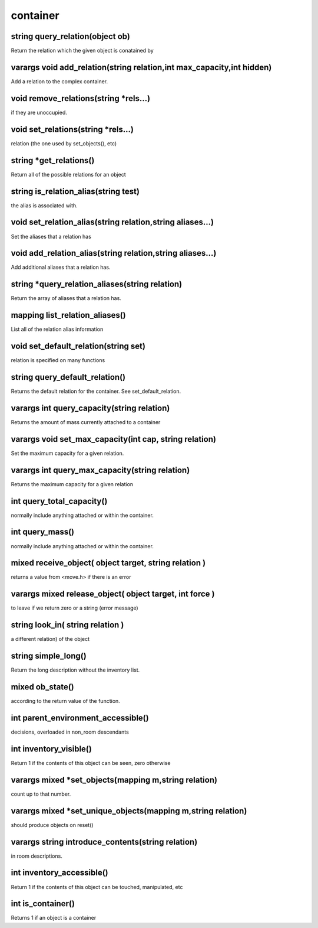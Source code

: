 container
=========

string query_relation(object ob)
--------------------------------

Return the relation which the given object is conatained by

varargs void add_relation(string relation,int max_capacity,int hidden)
----------------------------------------------------------------------

Add a relation to the complex container.

void remove_relations(string *rels...)
--------------------------------------

if they are unoccupied.

void set_relations(string *rels...)
-----------------------------------

relation (the one used by set_objects(), etc)

string *get_relations()
-----------------------

Return all of the possible relations for an object

string is_relation_alias(string test)
-------------------------------------

the alias is associated with.

void set_relation_alias(string relation,string aliases...)
----------------------------------------------------------

Set the aliases that a relation has

void add_relation_alias(string relation,string aliases...)
----------------------------------------------------------

Add additional aliases that a relation has.

string *query_relation_aliases(string relation)
-----------------------------------------------

Return the array of aliases that a relation has.

mapping list_relation_aliases()
-------------------------------

List all of the relation alias information

void set_default_relation(string set)
-------------------------------------

relation is specified on many functions

string query_default_relation()
-------------------------------

Returns the default relation for the container.  See set_default_relation.

varargs int query_capacity(string relation)
-------------------------------------------

Returns the amount of mass currently attached to a container

varargs void set_max_capacity(int cap, string relation)
-------------------------------------------------------

Set the maximum capacity for a given relation.

varargs int query_max_capacity(string relation)
-----------------------------------------------

Returns the maximum capacity for a given relation

int query_total_capacity()
--------------------------

normally include anything attached or within the container.

int query_mass()
----------------

normally include anything attached or within the container.

mixed receive_object( object target, string relation )
------------------------------------------------------

returns a value from <move.h> if there is an error

varargs mixed release_object( object target, int force )
--------------------------------------------------------

to leave if we return zero or a string (error message)

string look_in( string relation )
---------------------------------

a different relation) of the object

string simple_long()
--------------------

Return the long description without the inventory list.

mixed ob_state()
----------------

according to the return value of the function.

int parent_environment_accessible()
-----------------------------------

decisions, overloaded in non_room descendants

int inventory_visible()
-----------------------

Return 1 if the contents of this object can be seen, zero otherwise

varargs mixed *set_objects(mapping m,string relation)
-----------------------------------------------------

count up to that number.

varargs mixed *set_unique_objects(mapping m,string relation)
------------------------------------------------------------

should produce objects on reset()

varargs string introduce_contents(string relation)
--------------------------------------------------

in room descriptions.

int inventory_accessible()
--------------------------

Return 1 if the contents of this object can be touched, manipulated, etc

int is_container()
------------------

Returns 1 if an object is a container